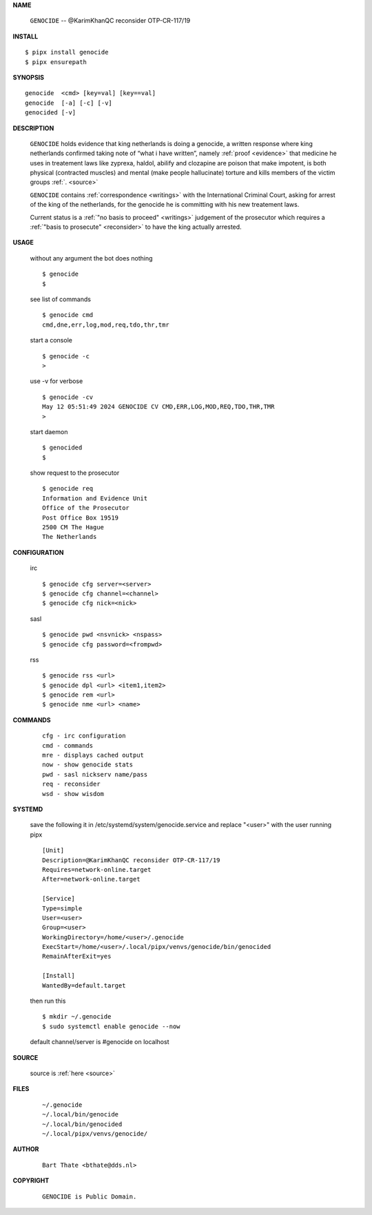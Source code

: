 .. _manual:

.. raw:: html

    <br>

.. title:: Manual


.. raw:: html

    <center><b>MANUAL</b></center>
    <br>

**NAME**

    ``GENOCIDE``  --  @KarimKhanQC reconsider OTP-CR-117/19


**INSTALL**


::

    $ pipx install genocide
    $ pipx ensurepath


**SYNOPSIS**

::

    genocide  <cmd> [key=val] [key==val]
    genocide  [-a] [-c] [-v]
    genocided [-v]


**DESCRIPTION**

    ``GENOCIDE`` holds evidence that king
    netherlands is doing a genocide, a
    written response where king
    netherlands confirmed taking note
    of “what i have written”, namely
    :ref:`proof  <evidence>` that medicine
    he uses in treatement laws like zyprexa,
    haldol, abilify and clozapine are
    poison that make impotent, is both
    physical (contracted muscles) and
    mental (make people hallucinate)
    torture and kills members of the
    victim groups :ref:`. <source>`

    ``GENOCIDE`` contains :ref:`correspondence
    <writings>` with the International Criminal
    Court, asking for arrest of the king of the
    netherlands, for the genocide he is committing
    with his new treatement laws.

    Current status is a :ref:`"no basis to proceed"
    <writings>` judgement of the prosecutor which
    requires a :ref:`"basis to prosecute" <reconsider>`
    to have the king actually arrested.


**USAGE**

    without any argument the bot does nothing

    ::

        $ genocide
        $

    see list of commands

    ::

        $ genocide cmd
        cmd,dne,err,log,mod,req,tdo,thr,tmr


    start a console

    ::

        $ genocide -c 
        >

    use -v for verbose

    ::

        $ genocide -cv
        May 12 05:51:49 2024 GENOCIDE CV CMD,ERR,LOG,MOD,REQ,TDO,THR,TMR
        >

    start daemon

    ::

        $ genocided
        $ 


    show request to the prosecutor

    ::

        $ genocide req
        Information and Evidence Unit
        Office of the Prosecutor
        Post Office Box 19519
        2500 CM The Hague
        The Netherlands


**CONFIGURATION**

    irc

    ::

        $ genocide cfg server=<server>
        $ genocide cfg channel=<channel>
        $ genocide cfg nick=<nick>

    sasl

    ::

        $ genocide pwd <nsvnick> <nspass>
        $ genocide cfg password=<frompwd>

    rss

    ::

        $ genocide rss <url>
        $ genocide dpl <url> <item1,item2>
        $ genocide rem <url>
        $ genocide nme <url> <name>


**COMMANDS**

    ::

        cfg - irc configuration
        cmd - commands
        mre - displays cached output
        now - show genocide stats
        pwd - sasl nickserv name/pass
        req - reconsider
        wsd - show wisdom


**SYSTEMD**

    save the following it in /etc/systemd/system/genocide.service
    and replace "<user>" with the user running pipx

    ::
 
        [Unit]
        Description=@KarimKhanQC reconsider OTP-CR-117/19
        Requires=network-online.target
        After=network-online.target

        [Service]
        Type=simple
        User=<user>
        Group=<user>
        WorkingDirectory=/home/<user>/.genocide
        ExecStart=/home/<user>/.local/pipx/venvs/genocide/bin/genocided
        RemainAfterExit=yes

        [Install]
        WantedBy=default.target


    then run this

    ::

        $ mkdir ~/.genocide
        $ sudo systemctl enable genocide --now

    default channel/server is #genocide on localhost


**SOURCE**

    source is :ref:`here <source>`


**FILES**

    ::

        ~/.genocide
        ~/.local/bin/genocide
        ~/.local/bin/genocided
        ~/.local/pipx/venvs/genocide/


**AUTHOR**

    ::

        Bart Thate <bthate@dds.nl>


**COPYRIGHT**

    ::

        GENOCIDE is Public Domain.
